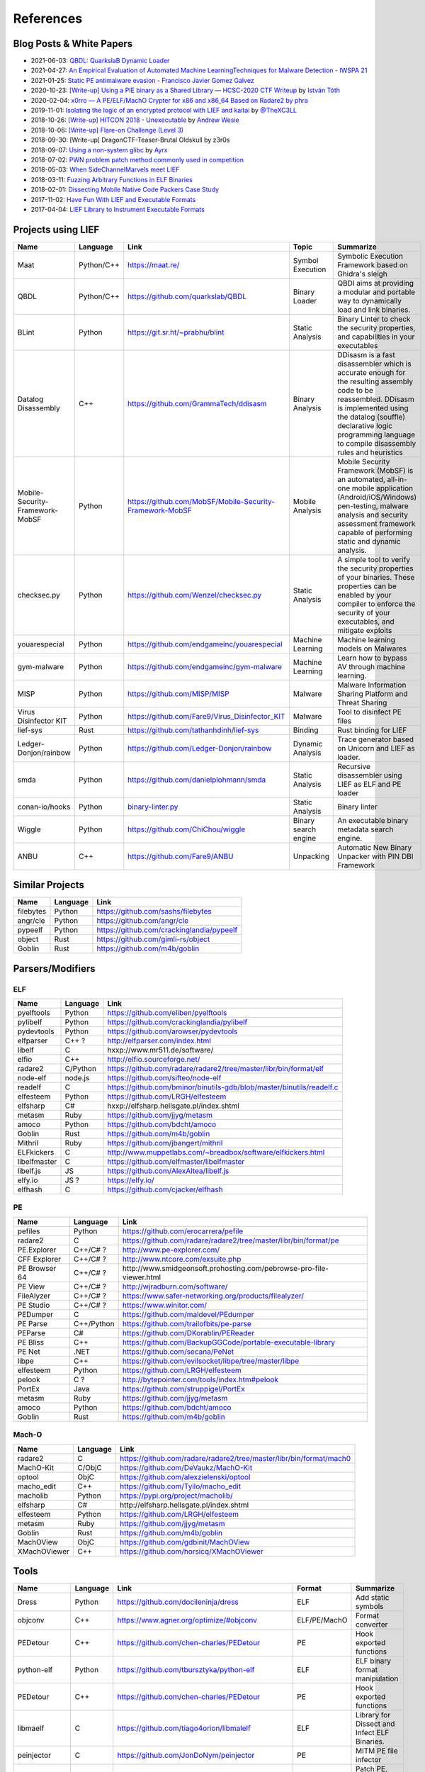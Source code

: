 
References
==========

Blog Posts & White Papers
--------------------------

.. role:: strike
   :class: strike

* 2021-06-03: `QBDL: QuarkslaB Dynamic Loader <https://www.sstic.org/2021/presentation/qbdl_quarkslab_dynamic_loader/>`_
* 2021-04-27: `An Empirical Evaluation of Automated Machine LearningTechniques for Malware Detection - IWSPA 21 <https://dl.acm.org/doi/pdf/10.1145/3445970.3451155>`_
* 2021-01-25: `Static PE antimalware evasion - Francisco Javier Gomez Galvez <http://openaccess.uoc.edu/webapps/o2/bitstream/10609/127010/7/fgomezgalvezTFM0121memoria.pdf>`_
* 2020-10-23: `[Write-up] Using a PIE binary as a Shared Library — HCSC-2020 CTF Writeup <https://medium.com/bugbountywriteup/using-a-pie-binary-as-a-shared-library-hcsc-2020-ctf-writeup-390a8a437f31>`_ by `István Tóth <https://twitter.com/an0n_r0>`_
* 2020-02-04: `x0rro — A PE/ELF/MachO Crypter for x86 and x86_64 Based on Radare2 by phra <https://iwantmore.pizza/posts/x0rro.html>`_
* 2019-11-01: `Isolating the logic of an encrypted protocol with LIEF and kaitai <https://x-c3ll.github.io/posts/blackbox-lief-kaitai/>`_ by `@TheXC3LL <https://twitter.com/THEXC3LL>`_
* 2018-10-26: `[Write-up] HITCON 2018 - Unexecutable <https://github.com/pwning/public-writeup/tree/21b31d1aa916f07a16423a1c2944c498a29271fb/hitcon2018/unexecutable/>`_ by `Andrew Wesie <https://github.com/awesie>`_
* 2018-10-06: `[Write-up] Flare-on Challenge (Level 3) <https://bruce30262.github.io/flare-on-challenge-2018-write-up/>`_
* 2018-09-30: [Write-up] DragonCTF-Teaser-Brutal Oldskull by z3r0s
* 2018-09-07: `Using a non-system glibc <https://www.ayrx.me/using-a-non-system-libc>`_ by `Ayrx <https://www.ayrx.me/>`_
* 2018-07-02: `PWN problem patch method commonly used in competition  <http://p4nda.top/2018/07/02/patch-in-pwn/>`_
* 2018-05-03: `When SideChannelMarvels meet LIEF  <https://blog.quarkslab.com/when-sidechannelmarvels-meet-lief.html>`_
* 2018-03-11: `Fuzzing Arbitrary Functions in ELF Binaries <https://blahcat.github.io/2018/03/11/fuzzing-arbitrary-functions-in-elf-binaries/>`_
* 2018-02-01: `Dissecting Mobile Native Code Packers Case Study <https://blog.zimperium.com/dissecting-mobile-native-code-packers-case-study/>`_
* 2017-11-02: `Have Fun With LIEF and Executable Formats  <https://blog.quarkslab.com/have-fun-with-lief-and-executable-formats.html>`_
* 2017-04-04: `LIEF Library to Instrument Executable Formats  <https://blog.quarkslab.com/lief-library-to-instrument-executable-formats.html>`_

Projects using LIEF
-------------------

+---------------------------------+------------+------------------------------------------------------------------------------------------------------------------------------+----------------------+----------------------------------------------------------------------------------------------+
|    Name                         | Language   | Link                                                                                                                         | Topic                | Summarize                                                                                    |
+=================================+============+==============================================================================================================================+======================+==============================================================================================+
| Maat                            | Python/C++ | https://maat.re/                                                                                                             | Symbol Execution     | Symbolic Execution Framework based on Ghidra's sleigh                                        |
+---------------------------------+------------+------------------------------------------------------------------------------------------------------------------------------+----------------------+----------------------------------------------------------------------------------------------+
| QBDL                            | Python/C++ | https://github.com/quarkslab/QBDL                                                                                            | Binary Loader        | QBDI aims at providing a modular and portable way to dynamically load and link binaries.     |
+---------------------------------+------------+------------------------------------------------------------------------------------------------------------------------------+----------------------+----------------------------------------------------------------------------------------------+
| BLint                           | Python     | https://git.sr.ht/~prabhu/blint                                                                                              | Static Analysis      | Binary Linter to check the security properties, and capabilities in your executables         |
+---------------------------------+------------+------------------------------------------------------------------------------------------------------------------------------+----------------------+----------------------------------------------------------------------------------------------+
| Datalog Disassembly             | C++        | https://github.com/GrammaTech/ddisasm                                                                                        | Binary Analysis      | DDisasm is a fast disassembler which is accurate enough for the resulting                    |
|                                 |            |                                                                                                                              |                      | assembly code to be reassembled. DDisasm is implemented using the datalog                    |
|                                 |            |                                                                                                                              |                      | (souffle) declarative logic programming language to compile disassembly rules and heuristics |
+---------------------------------+------------+------------------------------------------------------------------------------------------------------------------------------+----------------------+----------------------------------------------------------------------------------------------+
| Mobile-Security-Framework-MobSF | Python     | https://github.com/MobSF/Mobile-Security-Framework-MobSF                                                                     | Mobile Analysis      | Mobile Security Framework (MobSF) is an automated, all-in-one mobile application             |
|                                 |            |                                                                                                                              |                      | (Android/iOS/Windows) pen-testing, malware analysis and security assessment                  |
|                                 |            |                                                                                                                              |                      | framework capable of performing static and dynamic analysis.                                 |
+---------------------------------+------------+------------------------------------------------------------------------------------------------------------------------------+----------------------+----------------------------------------------------------------------------------------------+
| checksec.py                     | Python     | https://github.com/Wenzel/checksec.py                                                                                        | Static Analysis      | A simple tool to verify the security properties of your binaries.                            |
|                                 |            |                                                                                                                              |                      | These properties can be enabled by your compiler                                             |
|                                 |            |                                                                                                                              |                      | to enforce the security of your executables, and mitigate exploits                           |
+---------------------------------+------------+------------------------------------------------------------------------------------------------------------------------------+----------------------+----------------------------------------------------------------------------------------------+
| youarespecial                   | Python     | https://github.com/endgameinc/youarespecial                                                                                  | Machine Learning     | Machine learning models on                                                                   |
|                                 |            |                                                                                                                              |                      | Malwares                                                                                     |
+---------------------------------+------------+------------------------------------------------------------------------------------------------------------------------------+----------------------+----------------------------------------------------------------------------------------------+
| gym-malware                     | Python     | https://github.com/endgameinc/gym-malware                                                                                    | Machine Learning     | Learn how to bypass AV through                                                               |
|                                 |            |                                                                                                                              |                      | machine learning.                                                                            |
+---------------------------------+------------+------------------------------------------------------------------------------------------------------------------------------+----------------------+----------------------------------------------------------------------------------------------+
| MISP                            | Python     | https://github.com/MISP/MISP                                                                                                 | Malware              | Malware Information Sharing                                                                  |
|                                 |            |                                                                                                                              |                      | Platform and Threat Sharing                                                                  |
+---------------------------------+------------+------------------------------------------------------------------------------------------------------------------------------+----------------------+----------------------------------------------------------------------------------------------+
| Virus Disinfector KIT           | Python     | https://github.com/Fare9/Virus_Disinfector_KIT                                                                               | Malware              | Tool to disinfect PE files                                                                   |
+---------------------------------+------------+------------------------------------------------------------------------------------------------------------------------------+----------------------+----------------------------------------------------------------------------------------------+
| lief-sys                        | Rust       | https://github.com/tathanhdinh/lief-sys                                                                                      | Binding              | Rust binding for LIEF                                                                        |
+---------------------------------+------------+------------------------------------------------------------------------------------------------------------------------------+----------------------+----------------------------------------------------------------------------------------------+
| Ledger-Donjon/rainbow           | Python     | https://github.com/Ledger-Donjon/rainbow                                                                                     | Dynamic Analysis     | Trace generator based on Unicorn                                                             |
|                                 |            |                                                                                                                              |                      | and LIEF as loader.                                                                          |
+---------------------------------+------------+------------------------------------------------------------------------------------------------------------------------------+----------------------+----------------------------------------------------------------------------------------------+
| smda                            | Python     | https://github.com/danielplohmann/smda                                                                                       | Static Analysis      | Recursive disassembler using LIEF as                                                         |
|                                 |            |                                                                                                                              |                      | ELF and PE loader                                                                            |
+---------------------------------+------------+------------------------------------------------------------------------------------------------------------------------------+----------------------+----------------------------------------------------------------------------------------------+
| conan-io/hooks                  | Python     | `binary-linter.py <https://github.com/conan-io/hooks/blob/7f2882299cbdb545c397a0f37dc9394a7bbc0902/hooks/binary-linter.py>`_ | Static Analysis      | Binary linter                                                                                |
+---------------------------------+------------+------------------------------------------------------------------------------------------------------------------------------+----------------------+----------------------------------------------------------------------------------------------+
| Wiggle                          | Python     | https://github.com/ChiChou/wiggle                                                                                            | Binary search engine | An executable binary metadata search engine.                                                 |
+---------------------------------+------------+------------------------------------------------------------------------------------------------------------------------------+----------------------+----------------------------------------------------------------------------------------------+
| ANBU                            | C++        | https://github.com/Fare9/ANBU                                                                                                | Unpacking            | Automatic New Binary Unpacker with PIN DBI Framework                                         |
+---------------------------------+------------+------------------------------------------------------------------------------------------------------------------------------+----------------------+----------------------------------------------------------------------------------------------+

Similar Projects
----------------

+-----------+----------+-------------------------------------------+
|    Name   | Language |   Link                                    |
+===========+==========+===========================================+
| filebytes | Python   | https://github.com/sashs/filebytes        |
+-----------+----------+-------------------------------------------+
| angr/cle  | Python   | https://github.com/angr/cle               |
+-----------+----------+-------------------------------------------+
| pypeelf   | Python   | https://github.com/crackinglandia/pypeelf |
+-----------+----------+-------------------------------------------+
| object    | Rust     | https://github.com/gimli-rs/object        |
+-----------+----------+-------------------------------------------+
| Goblin    | Rust     | https://github.com/m4b/goblin             |
+-----------+----------+-------------------------------------------+

Parsers/Modifiers
-----------------

ELF
~~~

+--------------+----------+-----------------------------------------------------------------------+
|    Name      | Language |   Link                                                                |
+==============+==========+=======================================================================+
| pyelftools   | Python   | https://github.com/eliben/pyelftools                                  |
+--------------+----------+-----------------------------------------------------------------------+
| pylibelf     | Python   | https://github.com/crackinglandia/pylibelf                            |
+--------------+----------+-----------------------------------------------------------------------+
| pydevtools   | Python   | https://github.com/arowser/pydevtools                                 |
+--------------+----------+-----------------------------------------------------------------------+
| elfparser    | C++ ?    | http://elfparser.com/index.html                                       |
+--------------+----------+-----------------------------------------------------------------------+
| libelf       | C        | :strike:`hxxp://www.mr511.de/software/`                               |
+--------------+----------+-----------------------------------------------------------------------+
| elfio        | C++      | http://elfio.sourceforge.net/                                         |
+--------------+----------+-----------------------------------------------------------------------+
| radare2      | C/Python | https://github.com/radare/radare2/tree/master/libr/bin/format/elf     |
+--------------+----------+-----------------------------------------------------------------------+
| node-elf     | node.js  | https://github.com/sifteo/node-elf                                    |
+--------------+----------+-----------------------------------------------------------------------+
| readelf      | C        | https://github.com/bminor/binutils-gdb/blob/master/binutils/readelf.c |
+--------------+----------+-----------------------------------------------------------------------+
| elfesteem    | Python   | https://github.com/LRGH/elfesteem                                     |
+--------------+----------+-----------------------------------------------------------------------+
| elfsharp     | C#       | :strike:`hxxp://elfsharp.hellsgate.pl/index.shtml`                    |
+--------------+----------+-----------------------------------------------------------------------+
| metasm       | Ruby     | https://github.com/jjyg/metasm                                        |
+--------------+----------+-----------------------------------------------------------------------+
| amoco        | Python   | https://github.com/bdcht/amoco                                        |
+--------------+----------+-----------------------------------------------------------------------+
| Goblin       | Rust     | https://github.com/m4b/goblin                                         |
+--------------+----------+-----------------------------------------------------------------------+
| Mithril      | Ruby     | https://github.com/jbangert/mithril                                   |
+--------------+----------+-----------------------------------------------------------------------+
| ELFkickers   | C        | http://www.muppetlabs.com/~breadbox/software/elfkickers.html          |
+--------------+----------+-----------------------------------------------------------------------+
| libelfmaster | C        | https://github.com/elfmaster/libelfmaster                             |
+--------------+----------+-----------------------------------------------------------------------+
| libelf.js    | JS       | https://github.com/AlexAltea/libelf.js                                |
+--------------+----------+-----------------------------------------------------------------------+
| elfy.io      | JS ?     | https://elfy.io/                                                      |
+--------------+----------+-----------------------------------------------------------------------+
| elfhash      | C        | https://github.com/cjacker/elfhash                                    |
+--------------+----------+-----------------------------------------------------------------------+


PE
~~

+---------------+------------+--------------------------------------------------------------------------------+
|    Name       | Language   |   Link                                                                         |
+===============+============+================================================================================+
| pefiles       | Python     | https://github.com/erocarrera/pefile                                           |
+---------------+------------+--------------------------------------------------------------------------------+
| radare2       | C          | https://github.com/radare/radare2/tree/master/libr/bin/format/pe               |
+---------------+------------+--------------------------------------------------------------------------------+
| PE.Explorer   | C++/C# ?   | http://www.pe-explorer.com/                                                    |
+---------------+------------+--------------------------------------------------------------------------------+
| CFF Explorer  | C++/C# ?   | http://www.ntcore.com/exsuite.php                                              |
+---------------+------------+--------------------------------------------------------------------------------+
| PE Browser 64 | C++/C# ?   | :strike:`http://www.smidgeonsoft.prohosting.com/pebrowse-pro-file-viewer.html` |
+---------------+------------+--------------------------------------------------------------------------------+
| PE View       | C++/C# ?   | http://wjradburn.com/software/                                                 |
+---------------+------------+--------------------------------------------------------------------------------+
| FileAlyzer    | C++/C# ?   | https://www.safer-networking.org/products/filealyzer/                          |
+---------------+------------+--------------------------------------------------------------------------------+
| PE Studio     | C++/C# ?   | https://www.winitor.com/                                                       |
+---------------+------------+--------------------------------------------------------------------------------+
| PEDumper      | C          | https://github.com/maldevel/PEdumper                                           |
+---------------+------------+--------------------------------------------------------------------------------+
| PE Parse      | C++/Python | https://github.com/trailofbits/pe-parse                                        |
+---------------+------------+--------------------------------------------------------------------------------+
| PEParse       | C#         | https://github.com/DKorablin/PEReader                                          |
+---------------+------------+--------------------------------------------------------------------------------+
| PE Bliss      | C++        | https://github.com/BackupGGCode/portable-executable-library                    |
+---------------+------------+--------------------------------------------------------------------------------+
| PE Net        | .NET       | https://github.com/secana/PeNet                                                |
+---------------+------------+--------------------------------------------------------------------------------+
| libpe         | C++        | https://github.com/evilsocket/libpe/tree/master/libpe                          |
+---------------+------------+--------------------------------------------------------------------------------+
| elfesteem     | Python     | https://github.com/LRGH/elfesteem                                              |
+---------------+------------+--------------------------------------------------------------------------------+
| pelook        | C ?        | http://bytepointer.com/tools/index.htm#pelook                                  |
+---------------+------------+--------------------------------------------------------------------------------+
| PortEx        | Java       | https://github.com/struppigel/PortEx                                           |
+---------------+------------+--------------------------------------------------------------------------------+
| metasm        | Ruby       | https://github.com/jjyg/metasm                                                 |
+---------------+------------+--------------------------------------------------------------------------------+
| amoco         | Python     | https://github.com/bdcht/amoco                                                 |
+---------------+------------+--------------------------------------------------------------------------------+
| Goblin        | Rust       | https://github.com/m4b/goblin                                                  |
+---------------+------------+--------------------------------------------------------------------------------+

Mach-O
~~~~~~

+--------------+----------+---------------------------------------------------------------------+
|    Name      | Language |   Link                                                              |
+==============+==========+=====================================================================+
| radare2      | C        | https://github.com/radare/radare2/tree/master/libr/bin/format/mach0 |
+--------------+----------+---------------------------------------------------------------------+
| MachO-Kit    | C/ObjC   | https://github.com/DeVaukz/MachO-Kit                                |
+--------------+----------+---------------------------------------------------------------------+
| optool       | ObjC     | https://github.com/alexzielenski/optool                             |
+--------------+----------+---------------------------------------------------------------------+
| macho_edit   | C++      | https://github.com/Tyilo/macho_edit                                 |
+--------------+----------+---------------------------------------------------------------------+
| macholib     | Python   | https://pypi.org/project/macholib/                                  |
+--------------+----------+---------------------------------------------------------------------+
| elfsharp     | C#       | :strike:`http://elfsharp.hellsgate.pl/index.shtml`                  |
+--------------+----------+---------------------------------------------------------------------+
| elfesteem    | Python   | https://github.com/LRGH/elfesteem                                   |
+--------------+----------+---------------------------------------------------------------------+
| metasm       | Ruby     | https://github.com/jjyg/metasm                                      |
+--------------+----------+---------------------------------------------------------------------+
| Goblin       | Rust     | https://github.com/m4b/goblin                                       |
+--------------+----------+---------------------------------------------------------------------+
| MachOView    | ObjC     | https://github.com/gdbinit/MachOView                                |
+--------------+----------+---------------------------------------------------------------------+
| XMachOViewer | C++      | https://github.com/horsicq/XMachOViewer                             |
+--------------+----------+---------------------------------------------------------------------+


Tools
-----

+--------------------+----------+--------------------------------------------------------+--------------+------------------------------------------------------+
|    Name            | Language |   Link                                                 | Format       | Summarize                                            |
+====================+==========+========================================================+==============+======================================================+
| Dress              | Python   | https://github.com/docileninja/dress                   | ELF          | Add static symbols                                   |
+--------------------+----------+--------------------------------------------------------+--------------+------------------------------------------------------+
| objconv            | C++      | https://www.agner.org/optimize/#objconv                | ELF/PE/MachO | Format converter                                     |
+--------------------+----------+--------------------------------------------------------+--------------+------------------------------------------------------+
| PEDetour           | C++      | https://github.com/chen-charles/PEDetour               | PE           | Hook exported functions                              |
+--------------------+----------+--------------------------------------------------------+--------------+------------------------------------------------------+
| python-elf         | Python   | https://github.com/tbursztyka/python-elf               | ELF          | ELF binary format                                    |
|                    |          |                                                        |              | manipulation                                         |
+--------------------+----------+--------------------------------------------------------+--------------+------------------------------------------------------+
| PEDetour           | C++      | https://github.com/chen-charles/PEDetour               | PE           | Hook exported functions                              |
+--------------------+----------+--------------------------------------------------------+--------------+------------------------------------------------------+
| libmaelf           | C        | https://github.com/tiago4orion/libmalelf               | ELF          | Library for Dissect and                              |
|                    |          |                                                        |              | Infect ELF Binaries.                                 |
+--------------------+----------+--------------------------------------------------------+--------------+------------------------------------------------------+
| peinjector         | C        | https://github.com/JonDoNym/peinjector                 | PE           | MITM PE file infector                                |
+--------------------+----------+--------------------------------------------------------+--------------+------------------------------------------------------+
| backdoor           | C++      | https://github.com/secretsquirrel/the-backdoor-factory | ELF/PE/MachO | Patch PE, ELF, Mach-O                                |
| factory            |          |                                                        |              | binaries with shellcode                              |
+--------------------+----------+--------------------------------------------------------+--------------+------------------------------------------------------+
| RePEconstruct      | C        | https://github.com/DavidKorczynski/RePEconstruct       | PE           | PE Unpacker                                          |
+--------------------+----------+--------------------------------------------------------+--------------+------------------------------------------------------+
| patchkit           | Python   | https://github.com/lunixbochs/patchkit                 | ELF          | Patch binary                                         |
+--------------------+----------+--------------------------------------------------------+--------------+------------------------------------------------------+
| unstrip            | Python   | https://github.com/pzread/unstrip                      | ELF          | Unstrip static binary                                |
+--------------------+----------+--------------------------------------------------------+--------------+------------------------------------------------------+
| sym2elf            | Python   | https://github.com/danigargu/syms2elf                  | ELF          | Export IDA's symbols to                              |
|                    |          |                                                        |              | the original binary                                  |
+--------------------+----------+--------------------------------------------------------+--------------+------------------------------------------------------+
| elfhash            | C        | https://github.com/cjacker/elfhash                     | ELF          | Manipulate ELF's hash                                |
+--------------------+----------+--------------------------------------------------------+--------------+------------------------------------------------------+
| recomposer         | Python   | https://github.com/secretsquirrel/recomposer           | PE           | Change some parts of a                               |
|                    |          |                                                        |              | PE ile in order to bypass                            |
|                    |          |                                                        |              | Antivirus                                            |
+--------------------+----------+--------------------------------------------------------+--------------+------------------------------------------------------+
| bearparser         | C++      | https://github.com/hasherezade/bearparser              | PE           | Portable Executable parsing                          |
|                    |          |                                                        |              | library with a GUI                                   |
+--------------------+----------+--------------------------------------------------------+--------------+------------------------------------------------------+
| IAT patcher        | C++      | http://hasherezade.github.io/IAT_patcher               | PE           | IAT hooking application                              |
+--------------------+----------+--------------------------------------------------------+--------------+------------------------------------------------------+
| PEframe            | Python   | https://github.com/guelfoweb/peframe                   | PE           | PE Static analyzer                                   |
+--------------------+----------+--------------------------------------------------------+--------------+------------------------------------------------------+
| Manalyze           | C++      | https://github.com/JusticeRage/Manalyze                | PE           | PE Static analyzer                                   |
+--------------------+----------+--------------------------------------------------------+--------------+------------------------------------------------------+
| elf-dissector      | C++      | https://github.com/KDE/elf-dissector                   | ELF          | Tool to inspect ELF files                            |
+--------------------+----------+--------------------------------------------------------+--------------+------------------------------------------------------+
| InfectPE           | C++      | https://github.com/secrary/InfectPE                    | PE           | Inject code into PE file                             |
+--------------------+----------+--------------------------------------------------------+--------------+------------------------------------------------------+
| termux-elf-cleaner | C++      | https://github.com/termux/termux-elf-cleaner           | ELF          | Utility to remove unused ELF                         |
|                    |          |                                                        |              | sections causing warnings.                           |
+--------------------+----------+--------------------------------------------------------+--------------+------------------------------------------------------+
| vdexExtractor      | C        | https://github.com/anestisb/vdexExtractor              | VDEX         | Extract DEX from VDEX                                |
+--------------------+----------+--------------------------------------------------------+--------------+------------------------------------------------------+
| insert_dylib       | C        | https://github.com/Tyilo/insert_dylib                  | Mach-O       | Insert a dylib load command                          |
+--------------------+----------+--------------------------------------------------------+--------------+------------------------------------------------------+
| optool             | Obj-C    | https://github.com/alexzielenski/optool                | Mach-O       | Modify Mach-O commands:                              |
|                    |          |                                                        |              | Resign, insert commands, ...                         |
+--------------------+----------+--------------------------------------------------------+--------------+------------------------------------------------------+
| reflective-        | C        | https://github.com/zeroSteiner/reflective-polymorphism | PE           | Transform PE files between                           |
| polymorphism       |          |                                                        |              | EXE and DLL                                          |
+--------------------+----------+--------------------------------------------------------+--------------+------------------------------------------------------+
| XELFViewer         | C++/Qt   | https://github.com/horsicq/XELFViewer                  | ELF          | ELF file viewer/editor for Windows, Linux and MacOS. |
+--------------------+----------+--------------------------------------------------------+--------------+------------------------------------------------------+
| strongarm          | Python   | https://github.com/datatheorem/strongarm               | Mach-O       | Cross-platform ARM64 Mach-O analysis library         |
+--------------------+----------+--------------------------------------------------------+--------------+------------------------------------------------------+
